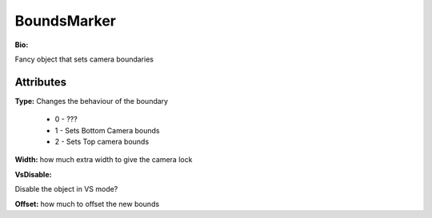 BoundsMarker
=======

**Bio:**

Fancy object that sets camera boundaries

Attributes
------------
**Type:** 
Changes the behaviour of the boundary

	* 0 - ???
	* 1 - Sets Bottom Camera bounds
	* 2 - Sets Top camera bounds

**Width:** 
how much extra width to give the camera lock

**VsDisable:** 

Disable the object in VS mode?

**Offset:** 
how much to offset the new bounds
